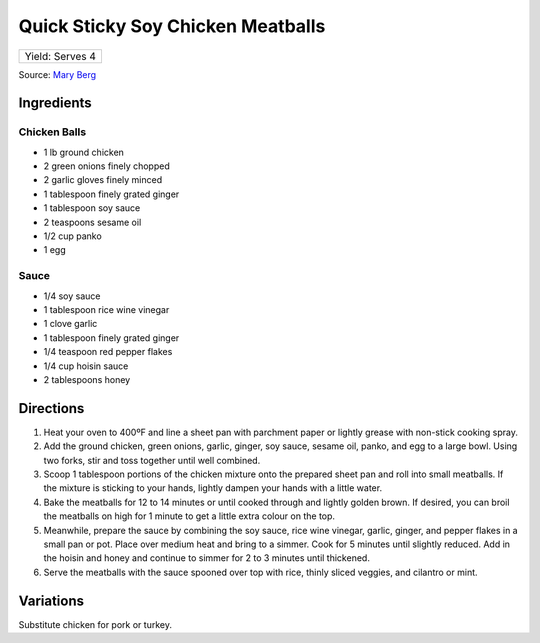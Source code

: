 Quick Sticky Soy Chicken Meatballs
==================================

+-----------------+
| Yield: Serves 4 |
+-----------------+

Source: `Mary Berg <https://more.ctv.ca/food/recipes/2024/the-good-stuff/quick-sticky-soy-chicken-meatballs-2.html>`__

Ingredients
-----------

Chicken Balls
^^^^^^^^^^^^^
- 1 lb ground chicken
- 2 green onions finely chopped
- 2 garlic gloves finely minced
- 1 tablespoon finely grated ginger
- 1 tablespoon soy sauce
- 2 teaspoons sesame oil
- 1/2 cup panko
- 1 egg

Sauce
^^^^^
- 1/4 soy sauce
- 1 tablespoon rice wine vinegar
- 1 clove garlic
- 1 tablespoon finely grated ginger
- 1/4 teaspoon red pepper flakes
- 1/4 cup hoisin sauce
- 2 tablespoons honey


Directions
----------
1. Heat your oven to 400ºF and line a sheet pan with parchment paper or
   lightly grease with non-stick cooking spray.
2. Add the ground chicken, green onions, garlic, ginger, soy sauce,
   sesame oil, panko, and egg to a large bowl. Using two forks, stir and
   toss together until well combined.
3. Scoop 1 tablespoon portions of the chicken mixture onto the prepared
   sheet pan and roll into small meatballs. If the mixture is sticking to
   your hands, lightly dampen your hands with a little water.
4. Bake the meatballs for 12 to 14 minutes or until cooked through and
   lightly golden brown. If desired, you can broil the meatballs on high
   for 1 minute to get a little extra colour on the top.
5. Meanwhile, prepare the sauce by combining the soy sauce, rice wine
   vinegar, garlic, ginger, and pepper flakes in a small pan or pot.
   Place over medium heat and bring to a simmer. Cook for 5 minutes until
   slightly reduced. Add in the hoisin and honey and continue to simmer
   for 2 to 3 minutes until thickened.
6. Serve the meatballs with the sauce spooned over top with rice, thinly
   sliced veggies, and cilantro or mint.

Variations
----------
Substitute chicken for pork or turkey.
